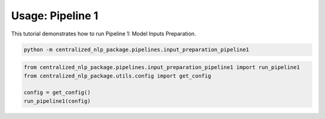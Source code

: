 Usage: Pipeline 1
=================

This tutorial demonstrates how to run Pipeline 1: Model Inputs Preparation.

.. code-block:: bash

    python -m centralized_nlp_package.pipelines.input_preparation_pipeline1

.. code-block:: python

    from centralized_nlp_package.pipelines.input_preparation_pipeline1 import run_pipeline1
    from centralized_nlp_package.utils.config import get_config

    config = get_config()
    run_pipeline1(config)
